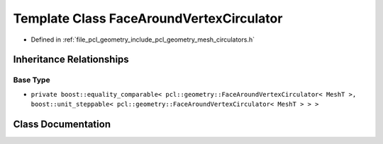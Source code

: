 .. _exhale_class_classpcl_1_1geometry_1_1_face_around_vertex_circulator:

Template Class FaceAroundVertexCirculator
=========================================

- Defined in :ref:`file_pcl_geometry_include_pcl_geometry_mesh_circulators.h`


Inheritance Relationships
-------------------------

Base Type
*********

- ``private boost::equality_comparable< pcl::geometry::FaceAroundVertexCirculator< MeshT >, boost::unit_steppable< pcl::geometry::FaceAroundVertexCirculator< MeshT > > >``


Class Documentation
-------------------


.. doxygenclass:: pcl::geometry::FaceAroundVertexCirculator
   :members:
   :protected-members:
   :undoc-members: